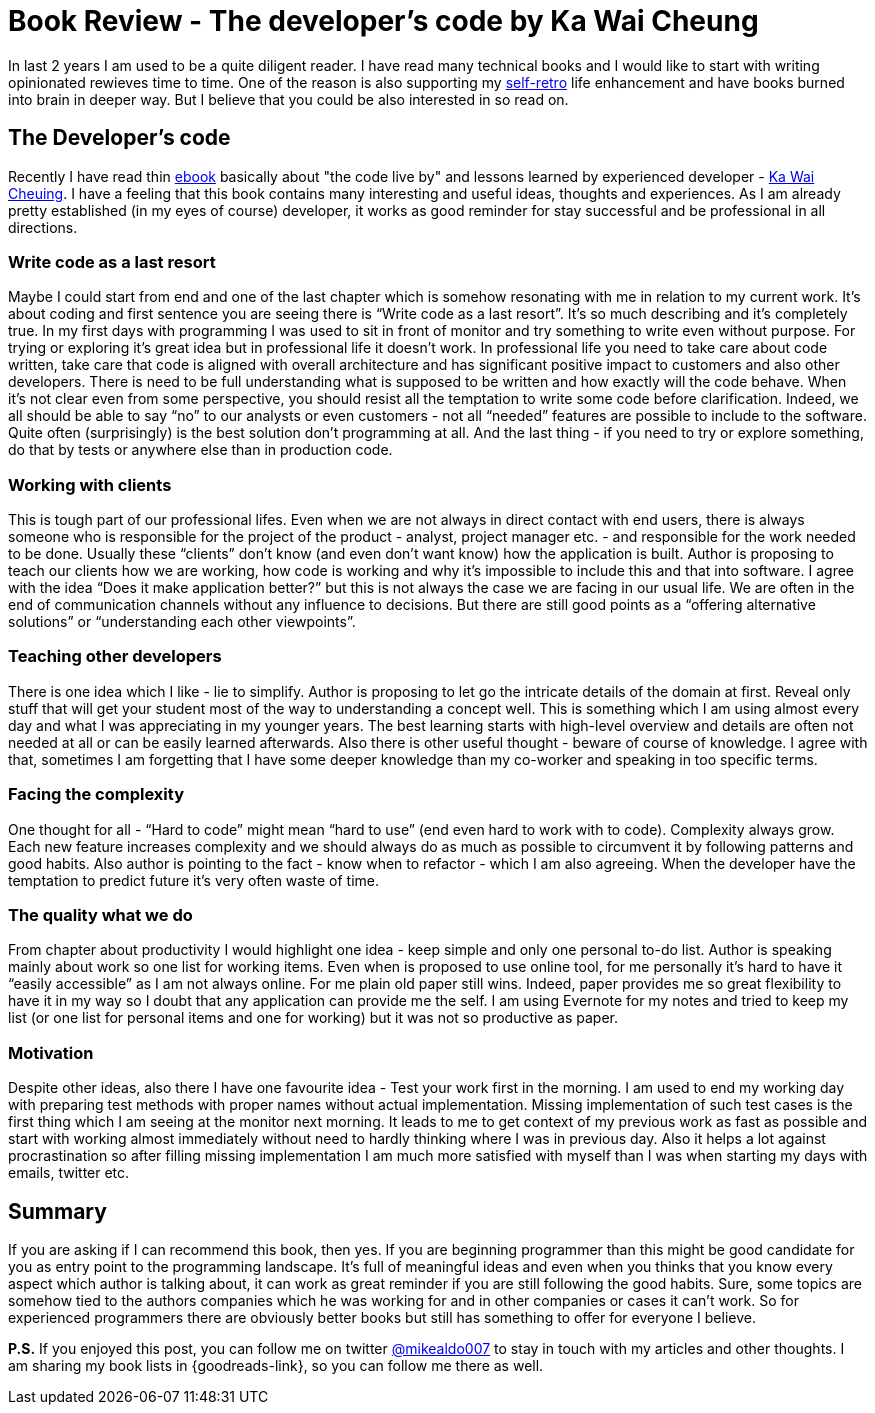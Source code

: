 = Book Review - The developer's code by Ka Wai Cheung
:hp-image: /covers/the-developers-code.jpeg
:hp-tags: book-review, review, developers code, programming
:hp-alt-title: Book Review - The developer's code by Ka Wai Cheung
:published_at: 2016-04-08
:my-twitter-link: https://twitter.com/mikealdo007[@mikealdo007]
:cheung-twitter-link: https://twitter.com/developerscode[Ka Wai Cheuing]
:retrospective-link: https://mikealdo.github.io/2016/03/18/Self-retrospective-increases-happiness-of-life.html[self-retro]
:book-link: https://pragprog.com/book/kcdc/the-developer-s-code[ebook]

In last 2 years I am used to be a quite diligent reader. I have read many technical books and I would like to start with writing opinionated rewieves time to time. One of the reason is also supporting my {retrospective-link} life enhancement and have books burned into brain in deeper way. But I believe that you could be also interested in so read on.

== The Developer’s code
Recently I have read thin {book-link} basically about "the code live by" and lessons learned by experienced developer - {cheung-twitter-link}. I have a feeling that this book contains many interesting and useful ideas, thoughts and experiences. As I am already pretty established (in my eyes of course) developer, it works as good reminder for stay successful and be professional in all directions.

=== Write code as a last resort
Maybe I could start from end and one of the last chapter which is somehow resonating with me in relation to my current work. It’s about coding and first sentence you are seeing there is “Write code as a last resort”. It’s so much describing and it’s completely true. In my first days with programming I was used to sit in front of monitor and try something to write even without purpose. For trying or exploring it’s great idea but in professional life it doesn’t work. In professional life you need to take care about code written, take care that code is aligned with overall architecture and has significant positive impact to customers and also other developers. There is need to be full understanding what is supposed to be written and how exactly will the code behave. When it’s not clear even from some perspective, you should resist all the temptation to write some code before clarification. Indeed, we all should be able to say “no” to our analysts or even customers - not all “needed” features are possible to include to the software. Quite often (surprisingly) is the best solution don't programming at all. And the last thing - if you need to try or explore something, do that by tests or anywhere else than in production code.

=== Working with clients
This is tough part of our professional lifes. Even when we are not always in direct contact with end users, there is always someone who is responsible for the project of the product - analyst, project manager etc. - and responsible for the work needed to be done. Usually these “clients” don’t know (and even don’t want know) how the application is built. Author is proposing to teach our clients how we are working, how code is working and why it’s impossible to include this and that into software. I agree with the idea “Does it make application better?” but this is not always the case we are facing in our usual life. We are often in the end of communication channels without any influence to decisions. But there are still good points as a “offering alternative solutions” or “understanding each other viewpoints”.

=== Teaching other developers
There is one idea which I like - lie to simplify. Author is proposing to let go the intricate details of the domain at first. Reveal only stuff that will get your student most of the way to understanding a concept well. This is something which I am using almost every day and what I was appreciating in my younger years. The best learning starts with high-level overview and details are often not needed at all or can be easily learned afterwards. Also there is other useful thought - beware of course of knowledge. I agree with that, sometimes I am forgetting that I have some deeper knowledge than my co-worker and speaking in too specific terms.

=== Facing the complexity
One thought for all - “Hard to code” might mean “hard to use” (end even hard to work with to code). Complexity always grow. Each new feature increases complexity and we should always do as much as possible to circumvent it by following patterns and good habits. Also author is pointing to the fact - know when to refactor - which I am also agreeing. When the developer have the temptation to predict future it’s very often waste of time.

=== The quality what we do
From chapter about productivity I would highlight one idea - keep simple and only one personal to-do list. Author is speaking mainly about work so one list for working items. Even when is proposed to use online tool, for me personally it’s hard to have it “easily accessible” as I am not always online. For me plain old paper still wins. Indeed, paper provides me so great flexibility to have it in my way so I doubt that any application can provide me the self. I am using Evernote for my notes and tried to keep my list (or one list for personal items and one for working) but it was not so productive as paper.

=== Motivation
Despite other ideas, also there I have one favourite idea - Test your work first in the morning. I am used to end my working day with preparing test methods with proper names without actual implementation. Missing implementation of such test cases is the first thing which I am seeing at the monitor next morning. It leads to me to get context of my previous work as fast as possible and start with working almost immediately without need to hardly thinking where I was in previous day. Also it helps a lot against procrastination so after filling missing implementation I am much more satisfied with myself than I was when starting my days with emails, twitter etc.

== Summary
If you are asking if I can recommend this book, then yes. If you are beginning programmer than this might be good candidate for you as entry point to the programming landscape. It’s full of meaningful ideas and even when you thinks that you know every aspect which author is talking about, it can work as great reminder if you are still following the good habits. Sure, some topics are somehow tied to the authors companies which he was working for and in other companies or cases it can’t work. So for experienced programmers there are obviously better books but still has something to offer for everyone I believe.

*P.S.* If you enjoyed this post, you can follow me on twitter {my-twitter-link} to stay in touch with my articles and other thoughts. I am sharing my book lists in {goodreads-link}, so you can follow me there as well.